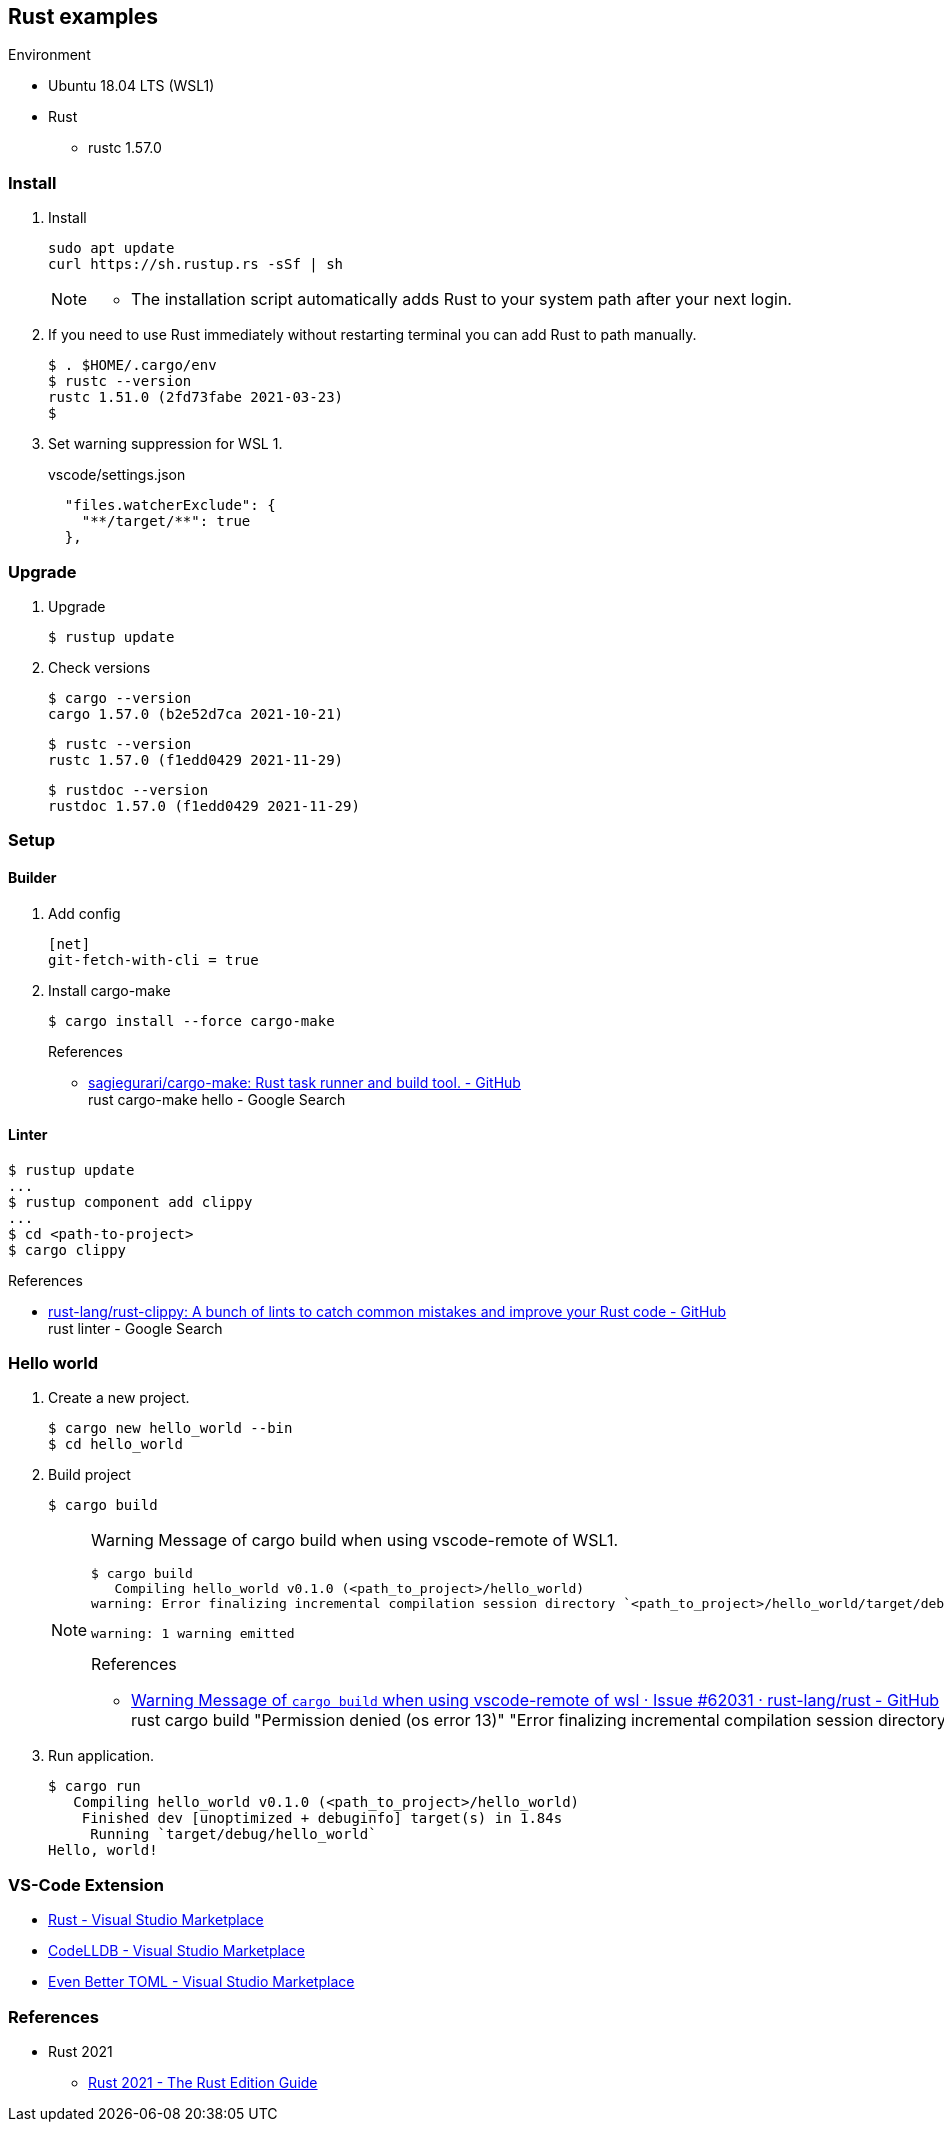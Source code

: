 :icons: font

== Rust examples

.Environment
* Ubuntu 18.04 LTS (WSL1)
* Rust
** rustc 1.57.0

=== Install

. Install
+
[source,console]
----
sudo apt update
curl https://sh.rustup.rs -sSf | sh
----
+
[NOTE]
====
* The installation script automatically adds Rust to your system path after your next login.
====

. If you need to use Rust immediately without restarting terminal you can add Rust to path manually.
+
[source,console]
----
$ . $HOME/.cargo/env
$ rustc --version
rustc 1.51.0 (2fd73fabe 2021-03-23)
$
----

. Set warning suppression for WSL 1.
+
[source,json]
.vscode/settings.json
----
  "files.watcherExclude": {
    "**/target/**": true
  },
----

=== Upgrade

. Upgrade
+
[source,console]
----
$ rustup update
----

. Check versions
+
[source,console]
----
$ cargo --version
cargo 1.57.0 (b2e52d7ca 2021-10-21)
----
+
[source,console]
----
$ rustc --version
rustc 1.57.0 (f1edd0429 2021-11-29)
----
+
[source,console]
----
$ rustdoc --version
rustdoc 1.57.0 (f1edd0429 2021-11-29)
----

=== Setup

==== Builder

. Add config
+
[source,ini]
----
[net]
git-fetch-with-cli = true
----

. Install cargo-make
+
[source,console]
----
$ cargo install --force cargo-make
----
+
.References
* https://github.com/sagiegurari/cargo-make[sagiegurari/cargo-make: Rust task runner and build tool. - GitHub^] +
  rust cargo-make hello - Google Search

==== Linter

[source,console]
----
$ rustup update
...
$ rustup component add clippy
...
$ cd <path-to-project>
$ cargo clippy
----


.References
* https://github.com/rust-lang/rust-clippy[rust-lang/rust-clippy: A bunch of lints to catch common mistakes and improve your Rust code - GitHub^] +
  rust linter - Google Search

=== Hello world

. Create a new project.
+
[source,console]
----
$ cargo new hello_world --bin
$ cd hello_world
----

. Build project
+
[source,console]
----
$ cargo build
----
+
[NOTE]
====
Warning Message of cargo build when using vscode-remote of WSL1.

[source,console]
----
$ cargo build
   Compiling hello_world v0.1.0 (<path_to_project>/hello_world)
warning: Error finalizing incremental compilation session directory `<path_to_project>/hello_world/target/debug/incremental/hello_world-...snip.../...snip...-working`: Permission denied (os error 13)

warning: 1 warning emitted
----

.References
* https://github.com/rust-lang/rust/issues/62031[Warning Message of `cargo build` when using vscode-remote of wsl · Issue #62031 · rust-lang/rust - GitHub^] +
  rust cargo build "Permission denied (os error 13)" "Error finalizing incremental compilation session directory" - Google Search
====

. Run application.
+
[source,console]
----
$ cargo run
   Compiling hello_world v0.1.0 (<path_to_project>/hello_world)
    Finished dev [unoptimized + debuginfo] target(s) in 1.84s
     Running `target/debug/hello_world`
Hello, world!
----

=== VS-Code Extension
* https://marketplace.visualstudio.com/items?itemName=rust-lang.rust[Rust - Visual Studio Marketplace^]
* https://marketplace.visualstudio.com/items?itemName=vadimcn.vscode-lldb[CodeLLDB - Visual Studio Marketplace^]
* https://marketplace.visualstudio.com/items?itemName=tamasfe.even-better-toml[Even Better TOML - Visual Studio Marketplace^]

=== References

* Rust 2021
** https://doc.rust-lang.org/nightly/edition-guide/rust-2021/index.html[Rust 2021 - The Rust Edition Guide^]
